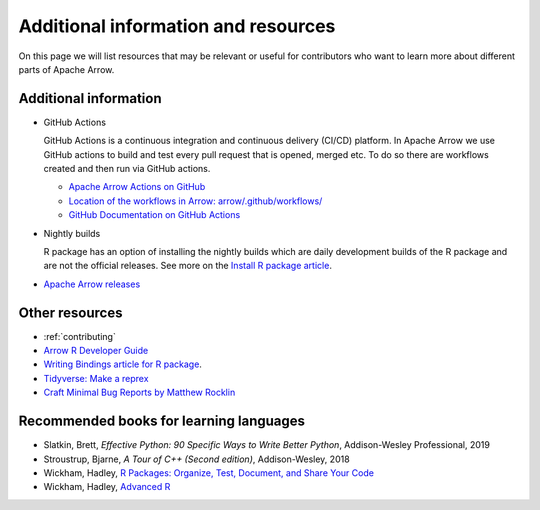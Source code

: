 .. Licensed to the Apache Software Foundation (ASF) under one
.. or more contributor license agreements.  See the NOTICE file
.. distributed with this work for additional information
.. regarding copyright ownership.  The ASF licenses this file
.. to you under the Apache License, Version 2.0 (the
.. "License"); you may not use this file except in compliance
.. with the License.  You may obtain a copy of the License at

..   http://www.apache.org/licenses/LICENSE-2.0

.. Unless required by applicable law or agreed to in writing,
.. software distributed under the License is distributed on an
.. "AS IS" BASIS, WITHOUT WARRANTIES OR CONDITIONS OF ANY
.. KIND, either express or implied.  See the License for the
.. specific language governing permissions and limitations
.. under the License.


.. SCOPE OF THIS SECTION
.. Add articles/resources on concepts important to Arrow as
.. well as recommended books for learning different languages
.. included in the project.


.. _other-resources:

************************************
Additional information and resources
************************************

On this page we will list resources that may be relevant or useful for 
contributors who want to learn more about different parts of Apache Arrow.

.. Annotation Glossary
.. -------------------
.. ARROW-15130

Additional information
----------------------

- GitHub Actions

  GitHub Actions is a continuous integration and continuous delivery (CI/CD) platform.
  In Apache Arrow we use GitHub actions to build and test every pull request that is
  opened, merged etc. To do so there are workflows created and then run via GitHub actions.

  - `Apache Arrow Actions on GitHub <https://github.com/apache/arrow/actions>`_
  - `Location of the workflows in Arrow: arrow/.github/workflows/ <https://github.com/apache/arrow/tree/master/.github/workflows>`_
  - `GitHub Documentation on GitHub Actions <https://docs.github.com/en/actions>`_
  .. ARROW-13841: [Doc] Document the different subcomponents that make up the CI and how they fit together:
  .. https://github.com/apache/arrow/pull/11821

- Nightly builds

  R package has an option of installing the nightly builds which are daily development
  builds of the R package and are not the official releases. See more on the
  `Install R package article <https://ursalabs.org/arrow-r-nightly/articles/install.html#install-the-nightly-build>`_.

- `Apache Arrow releases <https://arrow.apache.org/release/>`_

Other resources
---------------

- :ref:`contributing`
- `Arrow R Developer Guide <https://arrow.apache.org/docs/r/articles/developing.html>`_
- `Writing Bindings article for R package <https://arrow.apache.org/docs/r/articles/developers/bindings.html>`_.

- `Tidyverse: Make a reprex <https://www.tidyverse.org/help/#reprex>`_
- `Craft Minimal Bug Reports by Matthew Rocklin <https://matthewrocklin.com/blog/work/2018/02/28/minimal-bug-reports>`_
.. - Blog post walking through writing an R binding (not yet written)

Recommended books for learning languages
----------------------------------------

- Slatkin, Brett, *Effective Python: 90 Specific Ways to Write Better Python*, Addison-Wesley Professional, 2019
- Stroustrup, Bjarne, *A Tour of C++ (Second edition)*, Addison-Wesley, 2018
- Wickham, Hadley, `R Packages: Organize, Test, Document, and Share Your Code <https://r-pkgs.org/>`_
- Wickham, Hadley, `Advanced R <https://adv-r.hadley.nz/>`_
